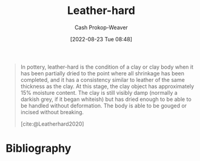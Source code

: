:PROPERTIES:
:ID:       7358ec53-29b1-4b14-b1b5-20a09e40caf1
:ROAM_ALIASES: "Leather-hard clay"
:ROAM_REFS: [cite:@Leatherhard2020]
:LAST_MODIFIED: [2023-09-05 Tue 20:18]
:END:
#+title: Leather-hard
#+hugo_custom_front_matter: :slug "7358ec53-29b1-4b14-b1b5-20a09e40caf1"
#+author: Cash Prokop-Weaver
#+date: [2022-08-23 Tue 08:48]
#+filetags: :concept:

#+begin_quote
In pottery, leather-hard is the condition of a clay or clay body when it has been partially dried to the point where all shrinkage has been completed, and it has a consistency similar to leather of the same thickness as the clay. At this stage, the clay object has approximately 15% moisture content. The clay is still visibly damp (normally a darkish grey, if it began whiteish) but has dried enough to be able to be handled without deformation. The body is able to be gouged or incised without breaking.

[cite:@Leatherhard2020]
#+end_quote

* Flashcards :noexport:
:PROPERTIES:
:ANKI_DECK: Default
:END:
** Definition :fc:
:PROPERTIES:
:CREATED: [2022-11-22 Tue 12:43]
:FC_CREATED: 2022-11-22T20:44:10Z
:FC_TYPE:  double
:ID:       25e051d2-ec71-4aa2-a725-5864fc689558
:END:
:REVIEW_DATA:
| position | ease | box | interval | due                  |
|----------+------+-----+----------+----------------------|
| front    | 2.20 |   8 |   217.89 | 2024-02-27T01:08:18Z |
| back     | 3.10 |   7 |   369.23 | 2024-07-09T20:12:32Z |
:END:

[[id:7358ec53-29b1-4b14-b1b5-20a09e40caf1][Leather-hard clay]]

*** Back
The condition of clay when it has been partially dried to the point where shrinkage is complete.
*** Source
[cite:@Leatherhard2020]
* Bibliography
#+print_bibliography:
